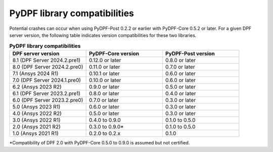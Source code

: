 .. _compatibility:

=============================
PyDPF library compatibilities
=============================

Potential crashes can occur when using PyDPF-Post 0.2.2 or earlier with PyDPF-Core 0.5.2
or later. For a given DPF server version, the following table indicates version compatibilities
for these two libraries.

.. list-table:: **PyDPF library compatibilities**
   :widths: 20 20 20
   :header-rows: 1

   * - DPF server version
     - PyDPF-Core version
     - PyDPF-Post version
   * - 8.1 (DPF Server 2024.2.pre1)
     - 0.12.0 or later
     - 0.8.0 or later
   * - 8.0 (DPF Server 2024.2.pre0)
     - 0.11.0 or later
     - 0.7.0 or later
   * - 7.1 (Ansys 2024 R1)
     - 0.10.1 or later
     - 0.6.0 or later
   * - 7.0 (DPF Server 2024.1.pre0)
     - 0.10.0 or later
     - 0.6.0 or later
   * - 6.2 (Ansys 2023 R2)
     - 0.9.0 or later
     - 0.5.0 or later
   * - 6.1 (DPF Server 2023.2.pre1)
     - 0.8.0 or later
     - 0.4.0 or later
   * - 6.0 (DPF Server 2023.2.pre0)
     - 0.7.0 or later
     - 0.3.0 or later
   * - 5.0 (Ansys 2023 R1)
     - 0.6.0 or later
     - 0.3.0 or later
   * - 4.0 (Ansys 2022 R2)
     - 0.5.0 or later
     - 0.3.0 or later
   * - 3.0 (Ansys 2022 R1)
     - 0.4.0 to 0.9.0
     - 0.1.0 to 0.5.0
   * - 2.0 (Ansys 2021 R2)
     - 0.3.0 to 0.9.0*
     - 0.1.0 to 0.5.0
   * - 1.0 (Ansys 2021 R1)
     - 0.2.0 to 0.2.x
     - 0.1.0

*Compatibility of DPF 2.0 with PyDPF-Core 0.5.0 to 0.9.0 is assumed but not certified.
